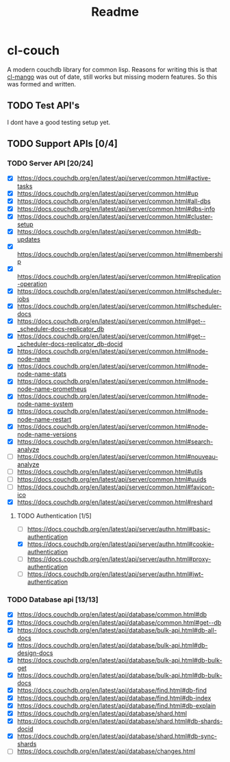 #+title: Readme

* cl-couch
A modern couchdb library for common lisp. Reasons for writing this is that [[https://github.com/cmoore/cl-mango/tree/master][cl-mango]] was out of date, still works but missing modern features.
So this was formed and written.


** TODO Test API's
I dont have a good testing setup yet.
** TODO Support APIs [0/4]
*** TODO Server API [20/24]
+ [X] https://docs.couchdb.org/en/latest/api/server/common.html#active-tasks
+ [X] https://docs.couchdb.org/en/latest/api/server/common.html#up
+ [X] https://docs.couchdb.org/en/latest/api/server/common.html#all-dbs
+ [X] https://docs.couchdb.org/en/latest/api/server/common.html#dbs-info
+ [X] https://docs.couchdb.org/en/latest/api/server/common.html#cluster-setup
+ [X] https://docs.couchdb.org/en/latest/api/server/common.html#db-updates
+ [X] https://docs.couchdb.org/en/latest/api/server/common.html#membership
+ [X] https://docs.couchdb.org/en/latest/api/server/common.html#replication-operation
+ [X] https://docs.couchdb.org/en/latest/api/server/common.html#scheduler-jobs
+ [X] https://docs.couchdb.org/en/latest/api/server/common.html#scheduler-docs
+ [X] https://docs.couchdb.org/en/latest/api/server/common.html#get--_scheduler-docs-replicator_db
+ [X] https://docs.couchdb.org/en/latest/api/server/common.html#get--_scheduler-docs-replicator_db-docid
+ [X] https://docs.couchdb.org/en/latest/api/server/common.html#node-node-name
+ [X] https://docs.couchdb.org/en/latest/api/server/common.html#node-node-name-stats
+ [X] https://docs.couchdb.org/en/latest/api/server/common.html#node-node-name-prometheus
+ [X] https://docs.couchdb.org/en/latest/api/server/common.html#node-node-name-system
+ [X] https://docs.couchdb.org/en/latest/api/server/common.html#node-node-name-restart
+ [X] https://docs.couchdb.org/en/latest/api/server/common.html#node-node-name-versions
+ [X] https://docs.couchdb.org/en/latest/api/server/common.html#search-analyze
+ [ ] https://docs.couchdb.org/en/latest/api/server/common.html#nouveau-analyze
+ [ ] https://docs.couchdb.org/en/latest/api/server/common.html#utils
+ [ ] https://docs.couchdb.org/en/latest/api/server/common.html#uuids
+ [ ] https://docs.couchdb.org/en/latest/api/server/common.html#favicon-ico
+ [X] https://docs.couchdb.org/en/latest/api/server/common.html#reshard
**** TODO Authentication [1/5]
+ [ ] https://docs.couchdb.org/en/latest/api/server/authn.html#basic-authentication
+ [X] https://docs.couchdb.org/en/latest/api/server/authn.html#cookie-authentication
+ [-] https://docs.couchdb.org/en/latest/api/server/authn.html#proxy-authentication
+ [-] https://docs.couchdb.org/en/latest/api/server/authn.html#jwt-authentication
*** TODO Database api [13/13]
+ [X] https://docs.couchdb.org/en/latest/api/database/common.html#db
+ [X] https://docs.couchdb.org/en/latest/api/database/common.html#get--db
+ [X] https://docs.couchdb.org/en/latest/api/database/bulk-api.html#db-all-docs
+ [X] https://docs.couchdb.org/en/latest/api/database/bulk-api.html#db-design-docs
+ [X] https://docs.couchdb.org/en/latest/api/database/bulk-api.html#db-bulk-get
+ [X] https://docs.couchdb.org/en/latest/api/database/bulk-api.html#db-bulk-docs
+ [X] https://docs.couchdb.org/en/latest/api/database/find.html#db-find
+ [X] https://docs.couchdb.org/en/latest/api/database/find.html#db-index
+ [X] https://docs.couchdb.org/en/latest/api/database/find.html#db-explain
+ [X] https://docs.couchdb.org/en/latest/api/database/shard.html
+ [X] https://docs.couchdb.org/en/latest/api/database/shard.html#db-shards-docid
+ [X] https://docs.couchdb.org/en/latest/api/database/shard.html#db-sync-shards
+ [ ] https://docs.couchdb.org/en/latest/api/database/changes.html
